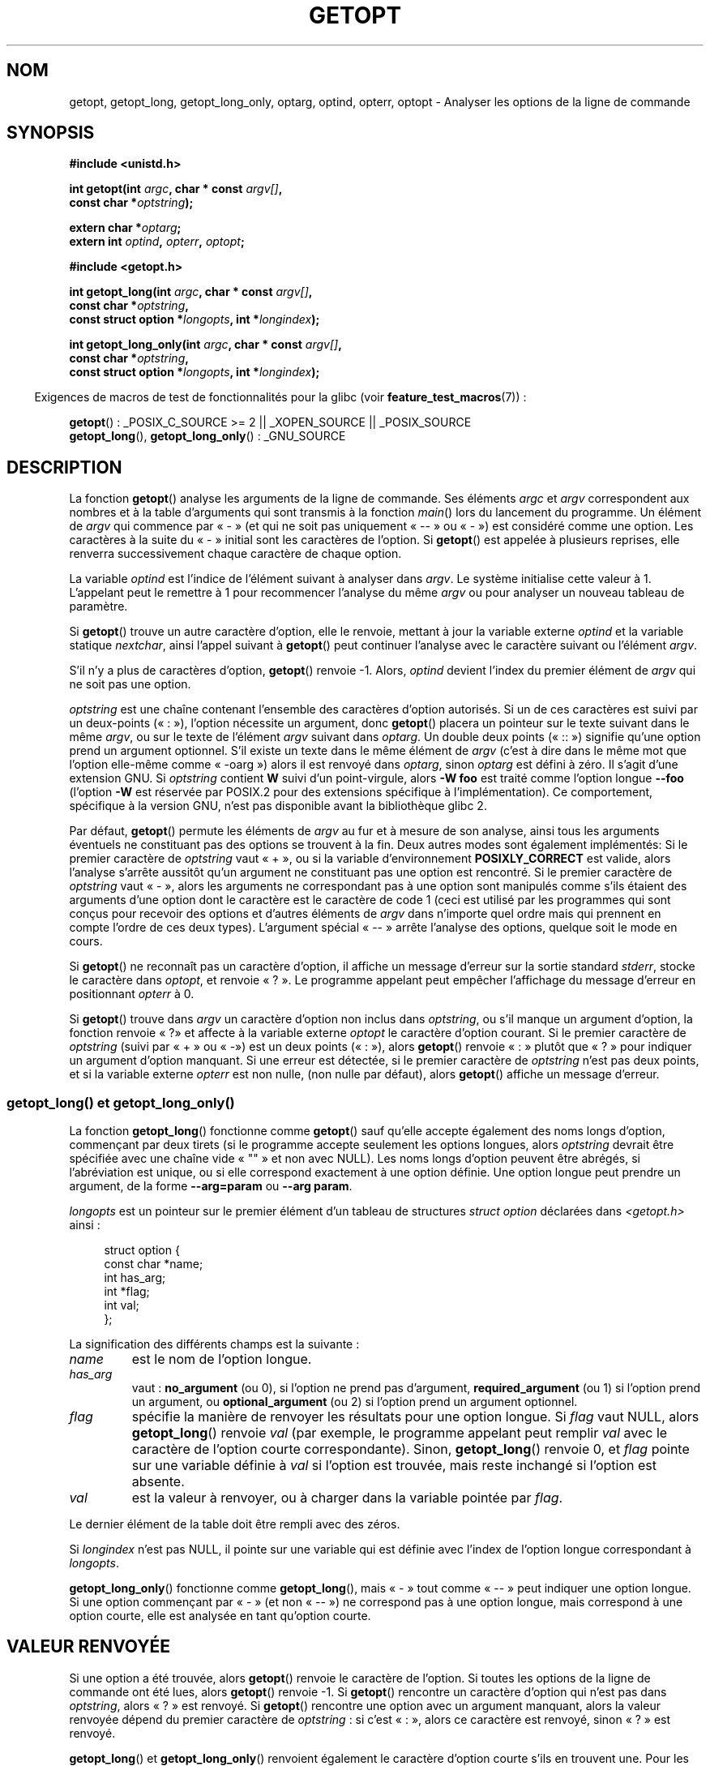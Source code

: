 .\" Copyright (c) 1993 by Thomas Koenig (ig25@rz.uni-karlsruhe.de)
.\"
.\" Permission is granted to make and distribute verbatim copies of this
.\" manual provided the copyright notice and this permission notice are
.\" preserved on all copies.
.\"
.\" Permission is granted to copy and distribute modified versions of this
.\" manual under the conditions for verbatim copying, provided that the
.\" entire resulting derived work is distributed under the terms of a
.\" permission notice identical to this one.
.\"
.\" Since the Linux kernel and libraries are constantly changing, this
.\" manual page may be incorrect or out-of-date.  The author(s) assume no
.\" responsibility for errors or omissions, or for damages resulting from
.\" the use of the information contained herein.  The author(s) may not
.\" have taken the same level of care in the production of this manual,
.\" which is licensed free of charge, as they might when working
.\" professionally.
.\"
.\" Formatted or processed versions of this manual, if unaccompanied by
.\" the source, must acknowledge the copyright and authors of this work.
.\" License.
.\" Modified Sat Jul 24 19:27:50 1993 by Rik Faith (faith@cs.unc.edu)
.\" Modified Mon Aug 30 22:02:34 1995 by Jim Van Zandt <jrv@vanzandt.mv.com>
.\"  longindex is a pointer, has_arg can take 3 values, using consistent
.\"  names for optstring and longindex, "\n" in formats fixed.  Documenting
.\"  opterr and getopt_long_only.  Clarified explanations (borrowing heavily
.\"  from the source code).
.\" Modified 8 May 1998 by Joseph S. Myers (jsm28@cam.ac.uk)
.\" Modified 990715, aeb: changed `EOF' into `-1' since that is what POSIX
.\"  says; moreover, EOF is not defined in <unistd.h>.
.\" Modified 2002-02-16, joey: added information about non-existing
.\"  option character and colon as first option character
.\" Modified 2004-07-28, Michael Kerrisk <mtk.manpages@gmail.com>
.\"	Added text to explain how to order both '[-+]' and ':' at
.\"		the start of optstring
.\" Modified 2006-12-15, mtk, Added getopt() example program.
.\"
.\"*******************************************************************
.\"
.\" This file was generated with po4a. Translate the source file.
.\"
.\"*******************************************************************
.TH GETOPT 3 "29 août 2008" GNU "Manuel du programmeur Linux"
.SH NOM
getopt, getopt_long, getopt_long_only, optarg, optind, opterr, optopt \-
Analyser les options de la ligne de commande
.SH SYNOPSIS
.nf
\fB#include <unistd.h>\fP
.sp
\fBint getopt(int \fP\fIargc\fP\fB, char * const \fP\fIargv[]\fP\fB,\fP
\fB           const char *\fP\fIoptstring\fP\fB);\fP
.sp
\fBextern char *\fP\fIoptarg\fP\fB;\fP
\fBextern int \fP\fIoptind\fP\fB, \fP\fIopterr\fP\fB, \fP\fIoptopt\fP\fB;\fP
.sp
\fB#include <getopt.h>\fP
.sp
\fBint getopt_long(int \fP\fIargc\fP\fB, char * const \fP\fIargv[]\fP\fB,\fP
\fB           const char *\fP\fIoptstring\fP\fB,\fP
\fB           const struct option *\fP\fIlongopts\fP\fB, int *\fP\fIlongindex\fP\fB);\fP
.sp
\fBint getopt_long_only(int \fP\fIargc\fP\fB, char * const \fP\fIargv[]\fP\fB,\fP
\fB           const char *\fP\fIoptstring\fP\fB,\fP
\fB           const struct option *\fP\fIlongopts\fP\fB, int *\fP\fIlongindex\fP\fB);\fP
.fi
.sp
.in -4n
Exigences de macros de test de fonctionnalités pour la glibc (voir
\fBfeature_test_macros\fP(7))\ :
.ad l
.in
.sp
\fBgetopt\fP()\ : _POSIX_C_SOURCE\ >=\ 2 || _XOPEN_SOURCE || _POSIX_SOURCE
.br
\fBgetopt_long\fP(), \fBgetopt_long_only\fP()\ : _GNU_SOURCE
.ad b
.SH DESCRIPTION
La fonction \fBgetopt\fP() analyse les arguments de la ligne de commande. Ses
éléments \fIargc\fP et \fIargv\fP correspondent aux nombres et à la table
d'arguments qui sont transmis à la fonction \fImain\fP() lors du lancement du
programme. Un élément de \fIargv\fP qui commence par «\ \-\ » (et qui ne soit
pas uniquement «\ \-\-\ » ou «\ \-\ ») est considéré comme une option. Les
caractères à la suite du «\ \-\ » initial sont les caractères de l'option. Si
\fBgetopt\fP() est appelée à plusieurs reprises, elle renverra successivement
chaque caractère de chaque option.
.PP
La variable \fIoptind\fP est l'indice de l'élément suivant à analyser dans
\fIargv\fP. Le système initialise cette valeur à 1. L'appelant peut le remettre
à 1 pour recommencer l'analyse du même \fIargv\fP ou pour analyser un nouveau
tableau de paramètre.
.PP
Si \fBgetopt\fP() trouve un autre caractère d'option, elle le renvoie, mettant
à jour la variable externe \fIoptind\fP et la variable statique \fInextchar\fP,
ainsi l'appel suivant à \fBgetopt\fP() peut continuer l'analyse avec le
caractère suivant ou l'élément \fIargv\fP.
.PP
S'il n'y a plus de caractères d'option, \fBgetopt\fP() renvoie \-1. Alors,
\fIoptind\fP devient l'index du premier élément de \fIargv\fP qui ne soit pas une
option.
.PP
\fIoptstring\fP est une chaîne contenant l'ensemble des caractères d'option
autorisés. Si un de ces caractères est suivi par un deux\-points («\ :\ »),
l'option nécessite un argument, donc \fBgetopt\fP() placera un pointeur sur le
texte suivant dans le même \fIargv\fP, ou sur le texte de l'élément \fIargv\fP
suivant dans \fIoptarg\fP. Un double deux points («\ ::\ ») signifie qu'une
option prend un argument optionnel. S'il existe un texte dans le même
élément de \fIargv\fP (c'est à dire dans le même mot que l'option elle\-même
comme «\ \-oarg\ ») alors il est renvoyé dans \fIoptarg\fP, sinon \fIoptarg\fP est
défini à zéro. Il s'agit d'une extension GNU. Si \fIoptstring\fP contient \fBW\fP
suivi d'un point\-virgule, alors \fB\-W foo\fP est traité comme l'option longue
\fB\-\-foo\fP (l'option \fB\-W\fP est réservée par POSIX.2 pour des extensions
spécifique à l'implémentation). Ce comportement, spécifique à la version
GNU, n'est pas disponible avant la bibliothèque glibc\ 2.
.PP
Par défaut, \fBgetopt\fP() permute les éléments de \fIargv\fP au fur et à mesure
de son analyse, ainsi tous les arguments éventuels ne constituant pas des
options se trouvent à la fin. Deux autres modes sont également implémentés\
: Si le premier caractère de \fIoptstring\fP vaut «\ +\ », ou si la variable
d'environnement \fBPOSIXLY_CORRECT\fP est valide, alors l'analyse s'arrête
aussitôt qu'un argument ne constituant pas une option est rencontré. Si le
premier caractère de \fIoptstring\fP vaut «\ \-\ », alors les arguments ne
correspondant pas à une option sont manipulés comme s'ils étaient des
arguments d'une option dont le caractère est le caractère de code 1 (ceci
est utilisé par les programmes qui sont conçus pour recevoir des options et
d'autres éléments de \fIargv\fP dans n'importe quel ordre mais qui prennent en
compte l'ordre de ces deux types). L'argument spécial «\ \-\-\ » arrête
l'analyse des options, quelque soit le mode en cours.
.PP
Si \fBgetopt\fP() ne reconnaît pas un caractère d'option, il affiche un message
d'erreur sur la sortie standard \fIstderr\fP, stocke le caractère dans
\fIoptopt\fP, et renvoie «\ ?\ ». Le programme appelant peut empêcher
l'affichage du message d'erreur en positionnant \fIopterr\fP à 0.
.PP
Si \fBgetopt\fP() trouve dans \fIargv\fP un caractère d'option non inclus dans
\fIoptstring\fP, ou s'il manque un argument d'option, la fonction renvoie «\ ?\
» et affecte à la variable externe \fIoptopt\fP le caractère d'option
courant. Si le premier caractère de \fIoptstring\fP (suivi par «\ +\ » ou «\ \-\
») est un deux points («\ :\ »), alors \fBgetopt\fP() renvoie «\ :\ » plutôt
que «\ ?\ » pour indiquer un argument d'option manquant. Si une erreur est
détectée, si le premier caractère de \fIoptstring\fP n'est pas deux points, et
si la variable externe \fIopterr\fP est non nulle, (non nulle par défaut),
alors \fBgetopt\fP() affiche un message d'erreur.
.SS "getopt_long() et getopt_long_only()"
La fonction \fBgetopt_long\fP() fonctionne comme \fBgetopt\fP() sauf qu'elle
accepte également des noms longs d'option, commençant par deux tirets (si le
programme accepte seulement les options longues, alors \fIoptstring\fP devrait
être spécifiée avec une chaîne vide «\ ""\ » et non avec NULL). Les noms
longs d'option peuvent être abrégés, si l'abréviation est unique, ou si elle
correspond exactement à une option définie. Une option longue peut prendre
un argument, de la forme \fB\-\-arg=param\fP ou \fB\-\-arg param\fP.
.PP
\fIlongopts\fP est un pointeur sur le premier élément d'un tableau de
structures \fIstruct option\fP déclarées dans \fI<getopt.h>\fP ainsi\ :
.in +4n
.nf
.sp
struct option {
    const char *name;
    int         has_arg;
    int        *flag;
    int         val;
};
.fi
.in
.PP
La signification des différents champs est la suivante\ :
.TP 
\fIname\fP
est le nom de l'option longue.
.TP 
\fIhas_arg\fP
vaut\ : \fBno_argument\fP (ou 0), si l'option ne prend pas d'argument,
\fBrequired_argument\fP (ou 1) si l'option prend un argument, ou
\fBoptional_argument\fP (ou 2) si l'option prend un argument optionnel.
.TP 
\fIflag\fP
spécifie la manière de renvoyer les résultats pour une option longue. Si
\fIflag\fP vaut NULL, alors \fBgetopt_long\fP() renvoie \fIval\fP (par exemple, le
programme appelant peut remplir \fIval\fP avec le caractère de l'option courte
correspondante). Sinon, \fBgetopt_long\fP() renvoie 0, et \fIflag\fP pointe sur
une variable définie à \fIval\fP si l'option est trouvée, mais reste inchangé
si l'option est absente.
.TP 
\fIval\fP
est la valeur à renvoyer, ou à charger dans la variable pointée par \fIflag\fP.
.PP
Le dernier élément de la table doit être rempli avec des zéros.
.PP
Si \fIlongindex\fP n'est pas NULL, il pointe sur une variable qui est définie
avec l'index de l'option longue correspondant à \fIlongopts\fP.
.PP
\fBgetopt_long_only\fP() fonctionne comme \fBgetopt_long\fP(), mais «\ \-\ » tout
comme «\ \-\-\ » peut indiquer une option longue. Si une option commençant par
«\ \-\ » (et non «\ \-\-\ ») ne correspond pas à une option longue, mais
correspond à une option courte, elle est analysée en tant qu'option courte.
.SH "VALEUR RENVOYÉE"
Si une option a été trouvée, alors \fBgetopt\fP() renvoie le caractère de
l'option. Si toutes les options de la ligne de commande ont été lues, alors
\fBgetopt\fP() renvoie \-1. Si \fBgetopt\fP() rencontre un caractère d'option qui
n'est pas dans \fIoptstring\fP, alors «\ ?\ » est renvoyé. Si \fBgetopt\fP()
rencontre une option avec un argument manquant, alors la valeur renvoyée
dépend du premier caractère de \fIoptstring\fP\ : si c'est «\ :\ », alors ce
caractère est renvoyé, sinon «\ ?\ » est renvoyé.
.PP
\fBgetopt_long\fP() et \fBgetopt_long_only\fP() renvoient également le caractère
d'option courte s'ils en trouvent une. Pour les options longues, ils
renvoient \fIval\fP si \fIflag\fP vaut NULL, et 0 sinon. Les erreurs et la fin des
options sont gérées comme avec \fBgetopt\fP(), en renvoyant de surcroît «\ ?\ »
pour une correspondance ambiguë, ou un paramètre en trop.
.SH ENVIRONNEMENT
.TP 
\fBPOSIXLY_CORRECT\fP
Si cette variable est positionnée, l'analyse s'arrête dès qu'un argument ne
constituant pas une option est rencontré.
.TP 
\fB_<PID>_GNU_nonoption_argv_flags_\fP
Cette variable est utilisée par \fBbash\fP(1) 2.0 pour communiquer à la glibc
les arguments résultant de l'expansion des caractères génériques, et ils ne
doivent pas être considérés comme des options. Ce comportement a été
supprimé de \fBbash\fP(1) version 2.01, mais il est toujours géré par la glibc.
.SH CONFORMITÉ
.TP 
\fBgetopt\fP()\ :
POSIX.2 et POSIX.1\-2001, à condition que la variable d'environnement
\fBPOSIXLY_CORRECT\fP soit positionnée. Sinon, les éléments de \fIargv\fP ne sont
pas vraiment constants puisque l'on peut les permuter. On les déclare «\
const\ » dans le prototype pour être compatible avec d'autres systèmes.

L'utilisation de \(aq+\(aq et \(aq\-\(aq dans \fIoptstring\fP est une extension
GNU.

Sur certaines anciennes implémentations, \fBgetopt\fP() était déclarée dans
\fI<stdio.h>\fP. SUSv1 permettait que la déclaration apparaisse soit
dans \fI<unistd.h>\fP ou soit dans \fI<stdio.h>\fP. POSIX.1\-2001
marque l'utilisation de \fI<stdio.h>\fP comme «\ LEGACY\
». POSIX.1\-2001 ne permet pas que la déclaration soit dans
\fI<stdio.h>\fP.
.TP 
\fBgetopt_long\fP() et \fBgetopt_long_only\fP()\ :
Ces fonctions sont des extensions GNU.
.SH NOTES
Un programme qui analyse plusieurs tableaux de paramètres ou analyse de
nouveau le même tableau plusieurs fois, et qui veut utiliser les extension
GNU telles que \(aq+\(aq et \(aq\-\(aq au début de \fIoptstring\fP, ou changer
la valeur de \fBPOSIXLY_CORRECT\fP entre les analyses, doit réinitialiser
\fBgetopt\fP() en remettant \fIoptind\fP à 0, plutôt que la valeur traditionnelle
de 1. La remise à 0 force l'appel d'une routine d'initialisation interne qui
vérifie \fBPOSIXLY_CORRECT\fP  et vérifie les extensions GNU dans \fIoptstring\fP.
.SH BOGUES
Les spécifications POSIX.2 de \fBgetopt\fP() contiennent une erreur technique
décrite dans POSIX.2 interprétation 150. L'implémentation GNU (et
probablement toutes les autres) adopte un comportement correct différent de
la spécification.
.SH EXEMPLE
Le programme d'exemple trivial suivant utilise \fBgetopt\fP() avec 2 options\
:\fI\-n\fP sans valeur associée et \fI\-t val\fP qui nécessite une valeur.
.nf
.sp
#include <unistd.h>
#include <stdlib.h>
#include <stdio.h>

int
main(int argc, char *argv[])
{
    int flags, opt;
    int nsecs, tfnd;

    nsecs = 0;
    tfnd = 0;
    flags = 0;
    while ((opt = getopt(argc, argv, "nt:")) != \-1) {
        switch (opt) {
        case \(aqn\(aq:
            flags = 1;
            break;
        case \(aqt\(aq:
            nsecs = atoi(optarg);
            tfnd = 1;
            break;
        default: /* \(aq?\(aq */
            fprintf(stderr, "Usage: %s [\-t nsecs] [\-n] name\en",
                    argv[0]);
            exit(EXIT_FAILURE);
        }
    }

    printf("flags=%d; tfnd=%d; optind=%d\en", flags, tfnd, optind);

    if (optind >= argc) {
        fprintf(stderr, "Expected argument after options\en");
        exit(EXIT_FAILURE);
    }

    printf("name argument = %s\en", argv[optind]);

    /* Other code omitted */

    exit(EXIT_SUCCESS);
}
.fi
.PP
Le programme suivant illustre l'utilisation de \fBgetopt_long\fP() avec la
plupart de ses fonctionnalités.
.nf
.sp
#include <stdio.h>     /* for printf */
#include <stdlib.h>    /* for exit */
#include <getopt.h>

int
main(int argc, char **argv)
{
    int c;
    int digit_optind = 0;

    while (1) {
        int this_option_optind = optind ? optind : 1;
        int option_index = 0;
        static struct option long_options[] = {
            {"add", 1, 0, 0},
            {"append", 0, 0, 0},
            {"delete", 1, 0, 0},
            {"verbose", 0, 0, 0},
            {"create", 1, 0, \(aqc\(aq},
            {"file", 1, 0, 0},
            {0, 0, 0, 0}
        };

        c = getopt_long(argc, argv, "abc:d:012",
                 long_options, &option_index);
        if (c == \-1)
            break;

        switch (c) {
        case 0:
            printf("option %s", long_options[option_index].name);
            if (optarg)
                printf(" with arg %s", optarg);
            printf("\en");
            break;

        case \(aq0\(aq:
        case \(aq1\(aq:
        case \(aq2\(aq:
            if (digit_optind != 0 && digit_optind != this_option_optind)
              printf("digits occur in two different argv\-elements.\en");
            digit_optind = this_option_optind;
            printf("option %c\en", c);
            break;

        case \(aqa\(aq:
            printf("option a\en");
            break;

        case \(aqb\(aq:
            printf("option b\en");
            break;

        case \(aqc\(aq:
            printf("option c with value \(aq%s\(aq\en", optarg);
            break;

        case \(aqd\(aq:
            printf("option d with value \(aq%s\(aq\en", optarg);
            break;

        case \(aq?\(aq:
            break;

        default:
            printf("?? getopt returned character code 0%o ??\en", c);
        }
    }

    if (optind < argc) {
        printf("non\-option ARGV\-elements: ");
        while (optind < argc)
            printf("%s ", argv[optind++]);
        printf("\en");
    }

    exit(EXIT_SUCCESS);
}
.fi
.SH "VOIR AUSSI"
\fBgetsubopt\fP(3), \fBfeature_test_macros\fP(7)
.SH COLOPHON
Cette page fait partie de la publication 3.23 du projet \fIman\-pages\fP
Linux. Une description du projet et des instructions pour signaler des
anomalies peuvent être trouvées à l'adresse
<URL:http://www.kernel.org/doc/man\-pages/>.
.SH TRADUCTION
Depuis 2010, cette traduction est maintenue à l'aide de l'outil
po4a <URL:http://po4a.alioth.debian.org/> par l'équipe de
traduction francophone au sein du projet perkamon
<URL:http://alioth.debian.org/projects/perkamon/>.
.PP
Christophe Blaess <URL:http://www.blaess.fr/christophe/> (1996-2003),
Alain Portal <URL:http://manpagesfr.free.fr/> (2003-2006).
Florentin Duneau et l'équipe francophone de traduction de Debian\ (2006-2009).
.PP
Veuillez signaler toute erreur de traduction en écrivant à
<perkamon\-l10n\-fr@lists.alioth.debian.org>.
.PP
Vous pouvez toujours avoir accès à la version anglaise de ce document en
utilisant la commande
«\ \fBLC_ALL=C\ man\fR \fI<section>\fR\ \fI<page_de_man>\fR\ ».
